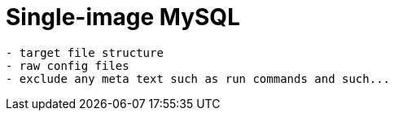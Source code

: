 = Single-image MySQL

[source,txt]
----
- target file structure
- raw config files
- exclude any meta text such as run commands and such...
----
